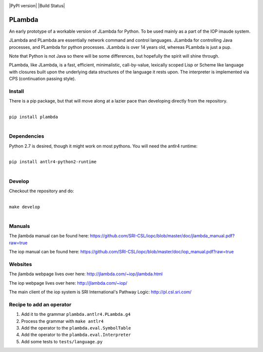 .. image:: https://badge.fury.io/py/PLambda.svg
    :target: https://badge.fury.io/py/PLambda
	     
|PyPI version| |Build Status|

=======
PLambda
=======

An early prototype of a workable version of JLambda for Python.
To be used mainly as a part of the IOP imaude system.

JLambda and PLambda are essentially network command and control
languages. JLambda for controlling Java processes, and PLambda for
python processes.  JLambda is over 14 years old, whereas PLambda
is just a pup.

Note that Python is not Java so there will be some differences, but
hopefully the spirit will shine through. 

PLambda, like JLambda,  is a fast, efficient, minimalistic, call-by-value, lexically scoped Lisp or
Scheme like language with closures built upon the underlying data structures of the language it rests upon. 
The interpreter is implemented via CPS (continuation passing style).

Install
-------

There is a pip package, but that will move along at a lazier pace than developing directly from 
the repository.

|
| ``pip install plambda``
|


Dependencies
------------

Python 2.7 is desired, though it might work on most pythons.
You will need the antlr4 runtime:

|
| ``pip install antlr4-python2-runtime``
|


Develop
-------

Checkout the repository and do:

|
| ``make develop``
|



Manuals
-------

The jlambda manual can be found here: https://github.com/SRI-CSL/iopc/blob/master/doc/jlambda_manual.pdf?raw=true

The iop manual can be found here:
https://github.com/SRI-CSL/iopc/blob/master/doc/iop_manual.pdf?raw=true

Websites
--------

The jlambda webpage lives over here: http://jlambda.com/~iop/jlambda.html

The iop webpage lives over here: http://jlambda.com/~iop/

The main client of the iop system is SRI International's Pathway Logic: http://pl.csl.sri.com/



Recipe to add an operator
-------------------------


1. Add it to the grammar ``plambda.antlr4.PLambda.g4``

2. Process the grammar with ``make antlr4``

3. Add the operator to the ``plambda.eval.SymbolTable``

4. Add the operator to the ``plambda.eval.Interpreter``

5. Add some tests to ``tests/language.py``   


